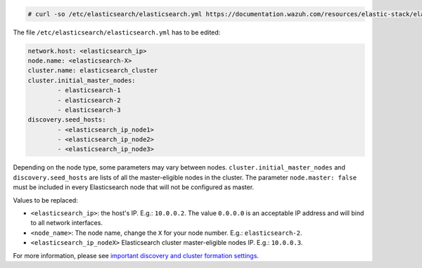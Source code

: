 .. Copyright (C) 2020 Wazuh, Inc.

.. code-block:: console

  # curl -so /etc/elasticsearch/elasticsearch.yml https://documentation.wazuh.com/resources/elastic-stack/elasticsearch/7.x/elasticsearch_cluster_subsequent_nodes.yml

The file ``/etc/elasticsearch/elasticsearch.yml`` has to be edited:

.. code-block:: yaml

  network.host: <elasticsearch_ip>
  node.name: <elasticsearch-X>
  cluster.name: elasticsearch_cluster
  cluster.initial_master_nodes:
          - elasticsearch-1
          - elasticsearch-2
          - elasticsearch-3
  discovery.seed_hosts:
          - <elasticsearch_ip_node1>
          - <elasticsearch_ip_node2>
          - <elasticsearch_ip_node3>

Depending on the node type, some parameters may vary between nodes. ``cluster.initial_master_nodes`` and ``discovery.seed_hosts`` are lists of all the master-eligible nodes in the cluster. The parameter ``node.master: false`` must be included in every Elasticsearch node that will not be configured as master.

Values to be replaced:

- ``<elasticsearch_ip>``: the host's IP. E.g.: ``10.0.0.2``. The value ``0.0.0.0`` is an acceptable IP address and will bind to all network interfaces.
- ``<node_name>``: The node name, change the ``X`` for your node number. E.g.: ``elasticsearch-2``.
- ``<elasticsearch_ip_nodeX>`` Elasticsearch cluster master-eligible nodes IP. E.g.: ``10.0.0.3``.

For more information, please see `important discovery and cluster formation settings <https://www.elastic.co/guide/en/elasticsearch/reference/7.6/discovery-settings.html#discovery-settings>`_.

.. End of include file
